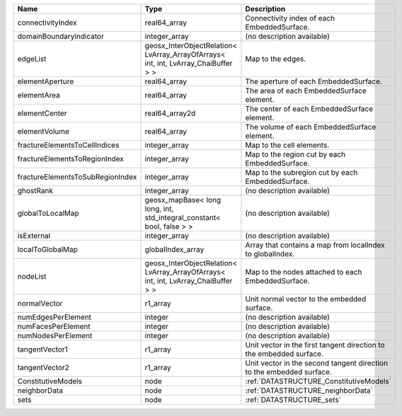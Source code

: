 

================================ ================================================================================== ==================================================================== 
Name                             Type                                                                               Description                                                          
================================ ================================================================================== ==================================================================== 
connectivityIndex                real64_array                                                                       Connectivity index of each EmbeddedSurface.                          
domainBoundaryIndicator          integer_array                                                                      (no description available)                                           
edgeList                         geosx_InterObjectRelation< LvArray_ArrayOfArrays< int, int, LvArray_ChaiBuffer > > Map to the edges.                                                    
elementAperture                  real64_array                                                                       The aperture of each EmbeddedSurface.                                
elementArea                      real64_array                                                                       The area of each EmbeddedSurface element.                            
elementCenter                    real64_array2d                                                                     The center of each EmbeddedSurface element.                          
elementVolume                    real64_array                                                                       The volume of each EmbeddedSurface element.                          
fractureElementsToCellIndices    integer_array                                                                      Map to the cell elements.                                            
fractureElementsToRegionIndex    integer_array                                                                      Map to the region cut by each EmbeddedSurface.                       
fractureElementsToSubRegionIndex integer_array                                                                      Map to the subregion cut by each EmbeddedSurface.                    
ghostRank                        integer_array                                                                      (no description available)                                           
globalToLocalMap                 geosx_mapBase< long long, int, std_integral_constant< bool, false > >              (no description available)                                           
isExternal                       integer_array                                                                      (no description available)                                           
localToGlobalMap                 globalIndex_array                                                                  Array that contains a map from localIndex to globalIndex.            
nodeList                         geosx_InterObjectRelation< LvArray_ArrayOfArrays< int, int, LvArray_ChaiBuffer > > Map to the nodes attached to each EmbeddedSurface.                   
normalVector                     r1_array                                                                           Unit normal vector to the embedded surface.                          
numEdgesPerElement               integer                                                                            (no description available)                                           
numFacesPerElement               integer                                                                            (no description available)                                           
numNodesPerElement               integer                                                                            (no description available)                                           
tangentVector1                   r1_array                                                                           Unit vector in the first tangent direction to the embedded surface.  
tangentVector2                   r1_array                                                                           Unit vector in the second tangent direction to the embedded surface. 
ConstitutiveModels               node                                                                               :ref:`DATASTRUCTURE_ConstitutiveModels`                              
neighborData                     node                                                                               :ref:`DATASTRUCTURE_neighborData`                                    
sets                             node                                                                               :ref:`DATASTRUCTURE_sets`                                            
================================ ================================================================================== ==================================================================== 


